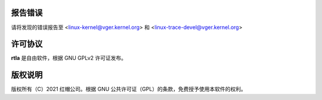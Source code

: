 报告错误
==============
请将发现的错误报告至 <linux-kernel@vger.kernel.org>
和 <linux-trace-devel@vger.kernel.org>

许可协议
=======
**rtla** 是自由软件，根据 GNU GPLv2 许可证发布。

版权说明
=======
版权所有（C）2021 红帽公司。根据 GNU 公共许可证（GPL）的条款，免费授予使用本软件的权利。
